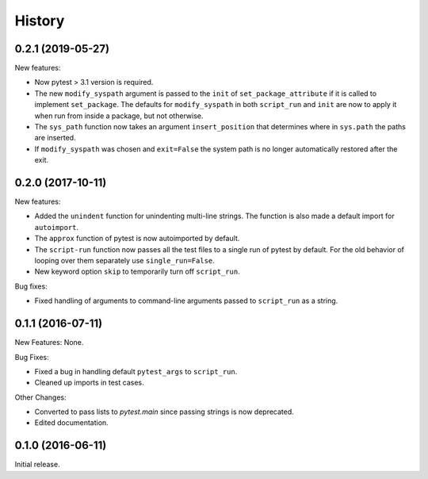 .. :changelog:

History
=======

0.2.1 (2019-05-27)
------------------

New features:

* Now pytest > 3.1 version is required.
 
* The new ``modify_syspath`` argument is passed to the ``init`` of
  ``set_package_attribute`` if it is called to implement ``set_package``.
  The defaults for ``modify_syspath`` in both ``script_run`` and 
  ``init`` are now to apply it when run from inside a package, but not
  otherwise.

* The ``sys_path`` function now takes an argument ``insert_position`` that
  determines where in ``sys.path`` the paths are inserted.

* If ``modify_syspath`` was chosen and ``exit=False`` the system path is no
  longer automatically restored after the exit.

0.2.0 (2017-10-11)
------------------

New features:

* Added the ``unindent`` function for unindenting multi-line strings.  The
  function is also made a default import for ``autoimport``.

* The ``approx`` function of pytest is now autoimported by default.

* The ``script-run`` function now passes all the test files to a single run of
  pytest by default.  For the old behavior of looping over them separately use
  ``single_run=False``.

* New keyword option ``skip`` to temporarily turn off ``script_run``.

Bug fixes:

* Fixed handling of arguments to command-line arguments passed to
  ``script_run`` as a string.

0.1.1 (2016-07-11)
------------------

New Features: None.

Bug Fixes:

* Fixed a bug in handling default ``pytest_args`` to ``script_run``.
  
* Cleaned up imports in test cases.

Other Changes:

* Converted to pass lists to `pytest.main` since passing strings is now
  deprecated.

* Edited documentation.

0.1.0 (2016-06-11)
------------------

Initial release.

